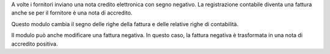 A volte i fornitori inviano una nota credito elettronica con segno negativo.
La registrazione contabile diventa una fattura anche se per il fornitore è una nota di
accredito.

Questo modulo cambia il segno delle righe della fattura e delle relative righe di
contabilità.

Il modulo può anche modificare una fattura negativa. In questo caso, la fattura negativa
è trasformata in una nota di accredito positiva.